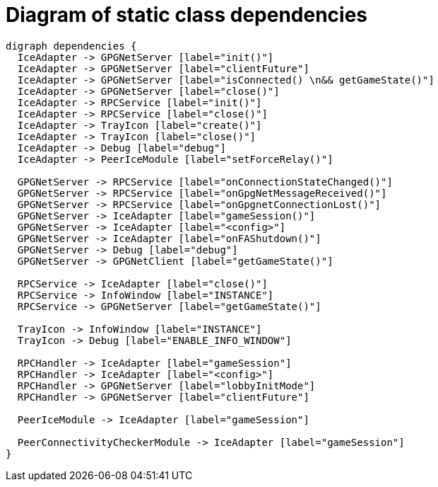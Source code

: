 = Diagram of static class dependencies

["graphviz", "static-dependencies"]
---------------------------------------------------------------------
digraph dependencies {
  IceAdapter -> GPGNetServer [label="init()"]
  IceAdapter -> GPGNetServer [label="clientFuture"]
  IceAdapter -> GPGNetServer [label="isConnected() \n&& getGameState()"]
  IceAdapter -> GPGNetServer [label="close()"]
  IceAdapter -> RPCService [label="init()"]
  IceAdapter -> RPCService [label="close()"]
  IceAdapter -> TrayIcon [label="create()"]
  IceAdapter -> TrayIcon [label="close()"]
  IceAdapter -> Debug [label="debug"]
  IceAdapter -> PeerIceModule [label="setForceRelay()"]

  GPGNetServer -> RPCService [label="onConnectionStateChanged()"]
  GPGNetServer -> RPCService [label="onGpgNetMessageReceived()"]
  GPGNetServer -> RPCService [label="onGpgnetConnectionLost()"]
  GPGNetServer -> IceAdapter [label="gameSession()"]
  GPGNetServer -> IceAdapter [label="<config>"]
  GPGNetServer -> IceAdapter [label="onFAShutdown()"]
  GPGNetServer -> Debug [label="debug"]
  GPGNetServer -> GPGNetClient [label="getGameState()"]

  RPCService -> IceAdapter [label="close()"]
  RPCService -> InfoWindow [label="INSTANCE"]
  RPCService -> GPGNetServer [label="getGameState()"]

  TrayIcon -> InfoWindow [label="INSTANCE"]
  TrayIcon -> Debug [label="ENABLE_INFO_WINDOW"]

  RPCHandler -> IceAdapter [label="gameSession"]
  RPCHandler -> IceAdapter [label="<config>"]
  RPCHandler -> GPGNetServer [label="lobbyInitMode"]
  RPCHandler -> GPGNetServer [label="clientFuture"]

  PeerIceModule -> IceAdapter [label="gameSession"]

  PeerConnectivityCheckerModule -> IceAdapter [label="gameSession"]
}
---------------------------------------------------------------------